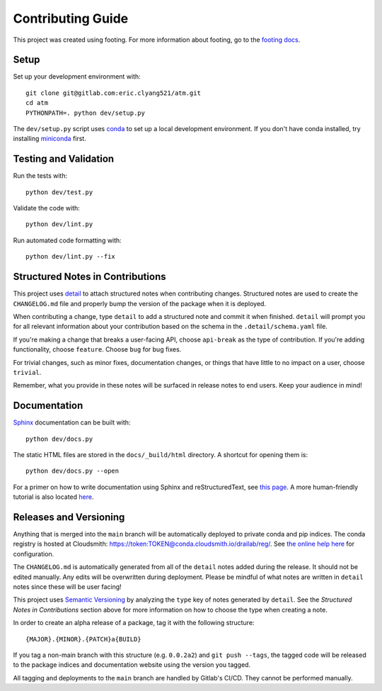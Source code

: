 Contributing Guide
==================

This project was created using footing.
For more information about footing, go to the
`footing docs <https://github.com/Opus10/footing>`_.

Setup
~~~~~

Set up your development environment with::

    git clone git@gitlab.com:eric.clyang521/atm.git
    cd atm
    PYTHONPATH=. python dev/setup.py

The ``dev/setup.py`` script uses `conda <https://conda.io>`__ to set up a local
development environment. If you don't have conda installed, try installing
`miniconda <https://docs.conda.io/en/latest/miniconda.html>`__ first.


Testing and Validation
~~~~~~~~~~~~~~~~~~~~~~

Run the tests with::

    python dev/test.py

Validate the code with::

    python dev/lint.py

Run automated code formatting with::

    python dev/lint.py --fix

.. _Structured Notes:

Structured Notes in Contributions
~~~~~~~~~~~~~~~~~~~~~~~~~~~~~~~~~

This project uses `detail <https://www.github.com/Opus10/detail>`__ to attach
structured notes when contributing changes. Structured notes are used to
create the ``CHANGELOG.md`` file and properly bump the version of the package
when it is deployed.

When contributing a change, type ``detail`` to add a structured note and commit
it when finished.
``detail`` will prompt you for all relevant information about your contribution
based on the schema in the ``.detail/schema.yaml`` file.

If you're making a change that breaks a user-facing API, choose
``api-break`` as the type of contribution. If you're adding functionality,
choose ``feature``. Choose ``bug`` for bug fixes.

For trivial changes, such as minor fixes, documentation changes, or things that
have little to no impact on a user, choose ``trivial``.

Remember, what you provide in these notes will be surfaced in release notes to
end users. Keep your audience in mind!

Documentation
~~~~~~~~~~~~~

`Sphinx <http://www.sphinx-doc.org/>`_ documentation can be built with::

    python dev/docs.py

The static HTML files are stored in the ``docs/_build/html`` directory.
A shortcut for opening them is::

    python dev/docs.py --open

For a primer on how to write documentation using Sphinx and reStructuredText,
see `this page <https://www.sphinx-doc.org/en/master/usage/restructuredtext/basics.html>`__.
A more human-friendly tutorial is also located
`here <https://sphinx-tutorial.readthedocs.io/step-1/>`__.

Releases and Versioning
~~~~~~~~~~~~~~~~~~~~~~~

Anything that is merged into the ``main`` branch will be automatically deployed
to private conda and pip indices. The conda registry is hosted at Cloudsmith:
https://token:TOKEN@conda.cloudsmith.io/drailab/reg/. See
`the online help here <https://help.cloudsmith.io/docs/conda-repository>`__ for
configuration.

The ``CHANGELOG.md`` is automatically generated from all of the ``detail`` notes
added during the release. It should not be edited manually. Any edits will be
overwritten during deployment. Please be mindful of what notes are written in ``detail``
notes since these will be user facing!

This project uses `Semantic Versioning <http://semver.org>`__ by analyzing
the ``type`` key of notes generated by ``detail``. See the
*Structured Notes in Contributions* section above for more information on
how to choose the type when creating a note.

In order to create an alpha release of a package, tag it with the following structure::

    {MAJOR}.{MINOR}.{PATCH}a{BUILD}

If you tag a non-main branch with this structure (e.g. ``0.0.2a2``) and
``git push --tags``, the tagged code will be released to the package indices and
documentation website using the version you tagged.

All tagging and deployments to the ``main`` branch are handled by Gitlab's CI/CD. They
cannot be performed manually.
